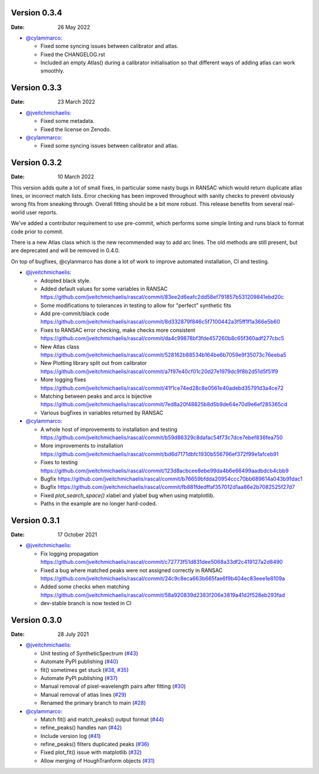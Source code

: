 Version 0.3.4
-------------

:Date: 26 May 2022

* `@cylammarco <https://github.com/cylammarco>`__:

  * Fixed some syncing issues between calibrator and atlas.
  * Fixed the CHANGELOG.rst
  * Included an empty Atlas() during a calibrator initialisation so that different ways of adding atlas can work smoothly.

Version 0.3.3
-------------

:Date: 23 March 2022

* `@jveitchmichaelis <https://github.com/jveitchmichaelis>`__:

  * Fixed some metadata.
  * Fixed the license on Zenodo.

* `@cylammarco <https://github.com/cylammarco>`__:

  * Fixed some syncing issues between calibrator and atlas.


Version 0.3.2
-------------

:Date: 10 March 2022

This version adds quite a lot of small fixes, in particular some nasty bugs in RANSAC which would return duplicate atlas lines,
or incorrect match lists. Error checking has been improved throughout with sanity checks to prevent obviously wrong fits from
sneaking through. Overall fitting should be a bit more robust. This release benefits from several real-world user reports.

We've added a contributor requirement to use pre-commit, which performs some simple linting and runs black to format code prior to commit.

There is a new Atlas class which is the new recommended way to add arc lines. The old methods are still present, but are deprecated
and will be removed in 0.4.0.

On top of bugfixes, @cylanmarco has done a lot of work to improve automated installation, CI and testing.

* `@jveitchmichaelis <https://github.com/jveitchmichaelis>`__:

  * Adopted black style.
  * Added default values for some variables in RANSAC https://github.com/jveitchmichaelis/rascal/commit/83ee2d6eafc2dd58ef791857b531209841ebd20c
  * Some modifications to tolerances in testing to allow for "perfect" synthetic fits
  * Add pre-commit/black code https://github.com/jveitchmichaelis/rascal/commit/8d332879f846c5f7100442a3f5ff1f1a366e5b60
  * Fixes to RANSAC error checking, make checks more consistent https://github.com/jveitchmichaelis/rascal/commit/da4c99878bf3fde457260b8c65f360adf277cbc5
  * New Atlas class https://github.com/jveitchmichaelis/rascal/commit/528162b88534b164be6b7059e9f35073c76eeba5
  * New Plotting library split out from calibrator https://github.com/jveitchmichaelis/rascal/commit/a7f97e40cf01c20d27e1979dc9f8b2d51d5f51f9
  * More logging fixes https://github.com/jveitchmichaelis/rascal/commit/41f1ce74ed28c8e0561e40adebd35791d3a4ce72
  * Matching between peaks and arcs is bijective https://github.com/jveitchmichaelis/rascal/commit/7ed8a20f48825b8d5b9de64e70d9e6ef285365cd
  * Various bugfixes in variables returned by RANSAC

* `@cylammarco <https://github.com/cylammarco>`__:

  * A whole host of improvements to installation and testing https://github.com/jveitchmichaelis/rascal/commit/b59d86329c8dafac54f73c7dce7ebef836fea750
  * More improvements to installation https://github.com/jveitchmichaelis/rascal/commit/bd6d7171dbfc1930b556796ef372f99e1afceb91
  * Fixes to testing https://github.com/jveitchmichaelis/rascal/commit/123d8acbcee8ebe99da4b6e66499aadbdcb4cbb9
  * Bugfix https://github.com/jveitchmichaelis/rascal/commit/b76659bfdda20954ccc70bb689614a043b91dac1
  * Bugfix https://github.com/jveitchmichaelis/rascal/commit/fb881fdedffaf357012d1aa86e2b7082525f27d7
  * Fixed `plot_search_space()` xlabel and ylabel bug when using matplotlib.
  * Paths in the example are no longer hard-coded.

Version 0.3.1
-------------

:Date: 17 October 2021

* `@jveitchmichaelis <https://github.com/jveitchmichaelis>`__:

  * Fix logging propagation https://github.com/jveitchmichaelis/rascal/commit/c72773f51d831dee5068a33df2c419127a2d8490
  * Fixed a bug where matched peaks were not assigned correctly in RANSAC https://github.com/jveitchmichaelis/rascal/commit/24c9c8eca663b665fae6f9b404ec83eee1e8109a
  * Added some checks when matching https://github.com/jveitchmichaelis/rascal/commit/58a920839d2383f206e3819a41d2f528eb293fad
  * dev-stable branch is now tested in CI

Version 0.3.0
-------------

:Date: 28 July 2021

* `@jveitchmichaelis <https://github.com/jveitchmichaelis>`__:

  * Unit testing of SyntheticSpectrum (`#43 <https://github.com/jveitchmichaelis/rascal/issues/43>`__)
  * Automate PyPI publishing (`#40 <https://github.com/jveitchmichaelis/rascal/issues/40>`__)
  * fit() sometimes get stuck (`#38 <https://github.com/jveitchmichaelis/rascal/issues/38>`__, `#35 <https://github.com/jveitchmichaelis/rascal/issues/35>`__)
  * Automate PyPI publishing (`#37 <https://github.com/jveitchmichaelis/rascal/issues/37>`__)
  * Manual removal of pixel-wavelength pairs after fitting (`#30 <https://github.com/jveitchmichaelis/rascal/issues/30>`__)
  * Manual removal of atlas lines (`#29 <https://github.com/jveitchmichaelis/rascal/issues/29>`__)
  * Renamed the primary branch to main (`#28 <https://github.com/jveitchmichaelis/rascal/issues/28>`__)

* `@cylammarco <https://github.com/cylammarco>`__:

  * Match fit() and match_peaks() output format (`#44 <https://github.com/jveitchmichaelis/rascal/issues/44>`__)
  * refine_peaks() handles nan (`#42 <https://github.com/jveitchmichaelis/rascal/issues/42>`__)
  * Include version log (`#41 <https://github.com/jveitchmichaelis/rascal/issues/41>`__)
  * refine_peaks() filters duplicated peaks (`#36 <https://github.com/jveitchmichaelis/rascal/issues/36>`__)
  * Fixed plot_fit() issue with matplotlib (`#32 <https://github.com/jveitchmichaelis/rascal/issues/32>`__)
  * Allow merging of HoughTranform objects (`#31 <https://github.com/jveitchmichaelis/rascal/issues/31>`__)
